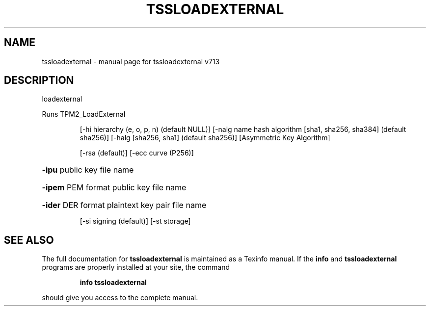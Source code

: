 .\" DO NOT MODIFY THIS FILE!  It was generated by help2man 1.47.4.
.TH TSSLOADEXTERNAL "1" "September 2016" "tssloadexternal v713" "User Commands"
.SH NAME
tssloadexternal \- manual page for tssloadexternal v713
.SH DESCRIPTION
loadexternal
.PP
Runs TPM2_LoadExternal
.IP
[\-hi hierarchy (e, o, p, n) (default NULL)]
[\-nalg name hash algorithm [sha1, sha256, sha384] (default sha256)]
[\-halg [sha256, sha1] (default sha256)]
[Asymmetric Key Algorithm]
.IP
[\-rsa (default)]
[\-ecc curve (P256)]
.HP
\fB\-ipu\fR public key file name
.HP
\fB\-ipem\fR PEM format public key file name
.HP
\fB\-ider\fR DER format plaintext key pair file name
.IP
[\-si signing (default)]
[\-st storage]
.SH "SEE ALSO"
The full documentation for
.B tssloadexternal
is maintained as a Texinfo manual.  If the
.B info
and
.B tssloadexternal
programs are properly installed at your site, the command
.IP
.B info tssloadexternal
.PP
should give you access to the complete manual.
